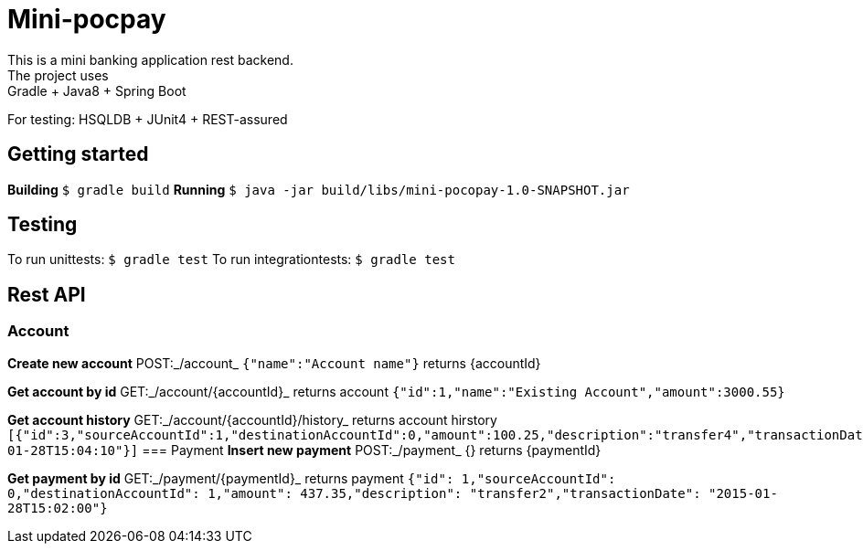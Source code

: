 = Mini-pocpay
This is a mini banking application rest backend.
The project uses: Gradle + Java8 + Spring Boot
For testing: HSQLDB + JUnit4 + REST-assured

== Getting started
*Building* `$ gradle build`
*Running* `$ java -jar build/libs/mini-pocopay-1.0-SNAPSHOT.jar`

== Testing
To run unittests: `$ gradle test`
To run integrationtests: `$ gradle test`

== Rest API
=== Account
*Create new account* POST:_/account_ `{"name":"Account name"}` returns {accountId}

*Get account by id* GET:_/account/{accountId}_ returns account `{"id":1,"name":"Existing Account","amount":3000.55}`

*Get account history* GET:_/account/{accountId}/history_ returns account hirstory `[{"id":3,"sourceAccountId":1,"destinationAccountId":0,"amount":100.25,"description":"transfer4","transactionDate":"2015-01-28T15:04:10"}]`
=== Payment
*Insert new payment* POST:_/payment_ {} returns {paymentId}

*Get payment by id* GET:_/payment/{paymentId}_ returns payment `{"id": 1,"sourceAccountId": 0,"destinationAccountId": 1,"amount": 437.35,"description": "transfer2","transactionDate": "2015-01-28T15:02:00"}`
